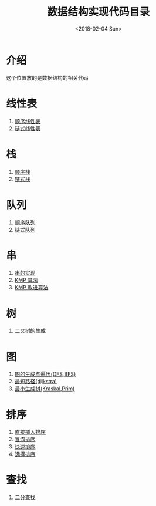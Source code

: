 #+TITLE: 数据结构实现代码目录
#+DATE: <2018-02-04 Sun>
#+LAYOUT: post
#+OPTIONS: ^:{}
#+TAGS: data-structure, C
#+CATEGORIES: data-structure
* 介绍
  这个位置放的是数据结构的相关代码

  #+BEGIN_EXPORT html
  <!--more-->
  #+END_EXPORT

* 线性表
  1) [[file:list/list-order.org][顺序线性表]]
  2) [[file:list/list-chain.org][链式线性表]]
* 栈
  1) [[file:stack/stack-order.org][顺序栈]]
  2) [[file:stack/stack-chain.org][链式栈]]
* 队列
  1) [[file:queue/queue-order.org][顺序队列]]
  2) [[file:queue/queue-chain.org][链式队列]]
* 串
  1) [[file:string/string-order.org][串的实现]]
  2) [[file:string/string-arr.org][KMP 算法]]
  3) [[file:string/string-arr-next.org][KMP 改进算法]]
* 树
  1) [[file:tree/bitree.org][二叉树的生成]]
* 图
  1) [[file:graph/graph.org][图的生成与遍历(DFS,BFS)]]
  2) [[file:graph/dijkstra.org][最短路径(dijkstra)]]
  3) [[file:graph/minTree.org][最小生成树(Kraskal,Prim)]]
* 排序
  1) [[file:sort/direct-insert.org][直接插入排序]]
  2) [[file:sort/bubble-sort.org][冒泡排序]]
  3) [[file:sort/fast-sort.org][快速排序]]
  4) [[file:sort/select-sort.org][选择排序]]
* 查找
  1) [[file:search/search-half.org][二分查找]]
